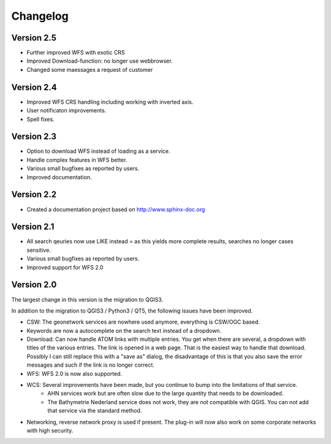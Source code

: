 Changelog
=========

Version 2.5
-----------
- Further improved WFS with exotic CRS
- Improved Download-function: no longer use webbrowser.
- Changed some maessages a request of customer

Version 2.4
-----------
- Improved WFS CRS handling including working with inverted axis.
- User notificaton improvements.
- Spell fixes. 

Version 2.3
------------
- Option to download WFS instead  of loading as a service.
- Handle complex features in WFS better. 
- Various small bugfixes as reported by users.
- Improved documentation. 

Version 2.2
-----------
- Created a documentation project based on http://www.sphinx-doc.org

Version 2.1
-----------
- All search qeuries now use LIKE instead = as this yields more complete results, searches no longer cases sensitive. 
- Various small bugfixes as reported by users.
- Improved support for WFS 2.0 


Version 2.0 
-----------
The largest change in this version is the migration to QGIS3. 

In addition to the migration to QGIS3 / Python3 / QT5, the following issues have been improved.

- CSW: The geonetwork services are nowhere used anymore, everything is CSW/OGC based.
- Keywords are now a autocomplete on the search text instead of a dropdown.
- Download: Can now handle ATOM links with multiple entries. You get when there are several, a dropdown with titles of the various entries. The link is opened in a web page. That is the easiest way to handle that download. Possibly I can still replace this with a "save as" dialog, the disadvantage of this is that you also save the error messages and such if the link is no longer correct.
- WFS: WFS 2.0 is now also supported.
- WCS: Several improvements have been made, but you continue to bump into the limitations of that service.
    - AHN services work but are often slow due to the large quantity that needs to be downloaded.
    - The Bathymetrie Nederland service does not work, they are not compatible with QGIS. You can not add that service via the standard method.
- Networking, reverse network proxy is used if present. The plug-in will now also work on some corporate networks with high security.

